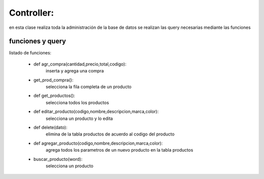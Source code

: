 Controller:
===============
en esta clase  realiza toda la administración de la base de datos
se realizan las query necesarias mediante las funciones


funciones y query 
----------------


listado de funciones:

 * def agr_compra(cantidad,precio,total,codigo):
	inserta y agrega una compra
 * get_prod_compra():
	selecciona la fila completa de un producto
 * def get_productos():
	selecciona todos los productos
 * def editar_producto(codigo,nombre,descripcion,marca,color):
 	selecciona un producto y lo edita
 * def delete(dato): 
	elimina de la tabla productos de acuerdo al codigo del producto
 * def agregar_producto(codigo,nombre,descripcion,marca,color):
	agrega todos los parametros de un nuevo producto  en la tabla productos
 * buscar_producto(word):
	selecciona un producto 

